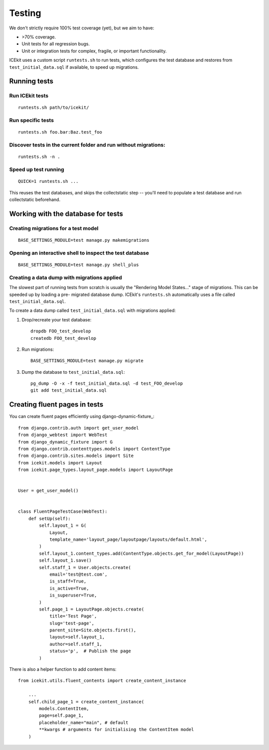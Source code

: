 Testing
=======

We don't strictly require 100% test coverage (yet), but we aim to have:

-  >70% coverage.
-  Unit tests for all regression bugs.
-  Unit or integration tests for complex, fragile, or important
   functionality.

ICEkit uses a custom script ``runtests.sh`` to run tests, which
configures the test database and restores from ``test_initial_data.sql``
if available, to speed up migrations.

Running tests
-------------

Run ICEkit tests
~~~~~~~~~~~~~~~~

::

    runtests.sh path/to/icekit/

Run specific tests
~~~~~~~~~~~~~~~~~~

::

    runtests.sh foo.bar:Baz.test_foo

Discover tests in the current folder and run without migrations:
~~~~~~~~~~~~~~~~~~~~~~~~~~~~~~~~~~~~~~~~~~~~~~~~~~~~~~~~~~~~~~~~

::

    runtests.sh -n .


Speed up test running
~~~~~~~~~~~~~~~~~~~~~

::

    QUICK=1 runtests.sh ...

This reuses the test databases, and skips the collectstatic
step -- you'll need to populate a test database and run collectstatic
beforehand.


Working with the database for tests
-----------------------------------

Creating migrations for a test model
~~~~~~~~~~~~~~~~~~~~~~~~~~~~~~~~~~~~

::

    BASE_SETTINGS_MODULE=test manage.py makemigrations

Opening an interactive shell to inspect the test database
~~~~~~~~~~~~~~~~~~~~~~~~~~~~~~~~~~~~~~~~~~~~~~~~~~~~~~~~~

::

    BASE_SETTINGS_MODULE=test manage.py shell_plus


Creating a data dump with migrations applied
~~~~~~~~~~~~~~~~~~~~~~~~~~~~~~~~~~~~~~~~~~~~

The slowest part of running tests from scratch is usually the "Rendering
Model States..." stage of migrations. This can be speeded up by loading
a pre- migrated database dump. ICEkit's ``runtests.sh`` automatically
uses a file called ``test_initial_data.sql``.

To create a data dump called ``test_initial_data.sql`` with migrations
applied:

1. Drop/recreate your test database::

       dropdb FOO_test_develop
       createdb FOO_test_develop

2. Run migrations::

       BASE_SETTINGS_MODULE=test manage.py migrate

3. Dump the database to ``test_initial_data.sql``::

       pg_dump -O -x -f test_initial_data.sql -d test_FOO_develop
       git add test_initial_data.sql

Creating fluent pages in tests
------------------------------

You can create fluent pages efficiently using django-dynamic-fixture_::

    from django.contrib.auth import get_user_model
    from django_webtest import WebTest
    from django_dynamic_fixture import G
    from django.contrib.contenttypes.models import ContentType
    from django.contrib.sites.models import Site
    from icekit.models import Layout
    from icekit.page_types.layout_page.models import LayoutPage


    User = get_user_model()


    class FluentPageTestCase(WebTest):
        def setUp(self):
            self.layout_1 = G(
                Layout,
                template_name='layout_page/layoutpage/layouts/default.html',
            )
            self.layout_1.content_types.add(ContentType.objects.get_for_model(LayoutPage))
            self.layout_1.save()
            self.staff_1 = User.objects.create(
                email='test@test.com',
                is_staff=True,
                is_active=True,
                is_superuser=True,
            )
            self.page_1 = LayoutPage.objects.create(
                title='Test Page',
                slug='test-page',
                parent_site=Site.objects.first(),
                layout=self.layout_1,
                author=self.staff_1,
                status='p',  # Publish the page
            )

There is also a helper function to add content items::

    from icekit.utils.fluent_contents import create_content_instance

        ...
        self.child_page_1 = create_content_instance(
            models.ContentItem,
            page=self.page_1,
            placeholder_name="main", # default
            **kwargs # arguments for initialising the ContentItem model
        )
